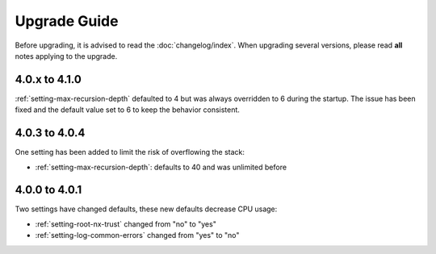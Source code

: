 Upgrade Guide
=============

Before upgrading, it is advised to read the :doc:`changelog/index`.
When upgrading several versions, please read **all** notes applying to the upgrade.

4.0.x to 4.1.0
--------------

:ref:`setting-max-recursion-depth` defaulted to 4 but was always overridden to 6 during
the startup. The issue has been fixed and the default value set to 6 to keep the behavior
consistent.

4.0.3 to 4.0.4
--------------

One setting has been added to limit the risk of overflowing the stack:

-  :ref:`setting-max-recursion-depth`: defaults to 40 and was unlimited before

4.0.0 to 4.0.1
--------------

Two settings have changed defaults, these new defaults decrease CPU usage:

-  :ref:`setting-root-nx-trust` changed from "no" to "yes"
-  :ref:`setting-log-common-errors` changed from "yes" to "no"
